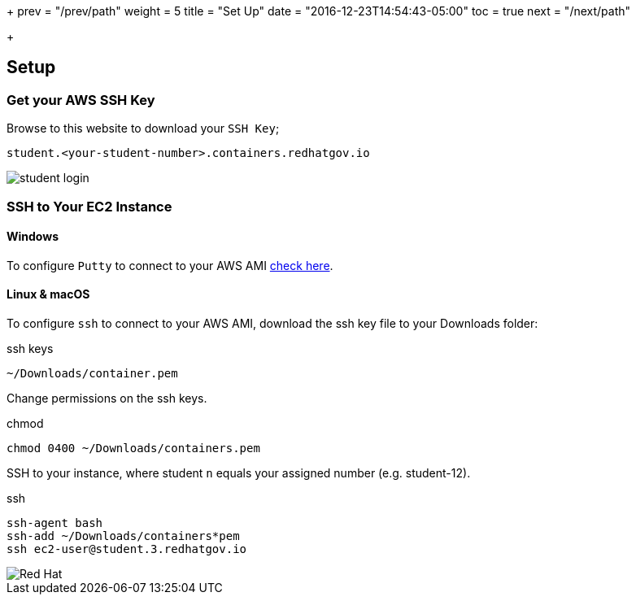 +++
prev = "/prev/path"
weight = 5
title = "Set Up"
date = "2016-12-23T14:54:43-05:00"
toc = true
next = "/next/path"

+++

:imagesdir: ../../images

:workshop_url: https://containers.redhatgov.io

== Setup

=== Get your AWS SSH Key

Browse to this website to download your `SSH Key`;

[source]
----
student.<your-student-number>.containers.redhatgov.io
----

image::student-login.png[]

=== SSH to Your EC2 Instance


==== Windows

To configure `Putty` to connect to your AWS AMI link:http://docs.aws.amazon.com/AWSEC2/latest/UserGuide/putty.html[check here].

==== Linux & macOS

To configure `ssh` to connect to your AWS AMI, download the ssh key file to your Downloads folder:

.ssh keys
[source]
----
~/Downloads/container.pem
----

Change permissions on the ssh keys.

.chmod
[source]
----
chmod 0400 ~/Downloads/containers.pem
----

SSH to your instance, where student `n` equals your assigned number (e.g. student-12).

.ssh
[source]
----
ssh-agent bash
ssh-add ~/Downloads/containers*pem
ssh ec2-user@student.3.redhatgov.io
----

image::redhat.svg['Red Hat']


